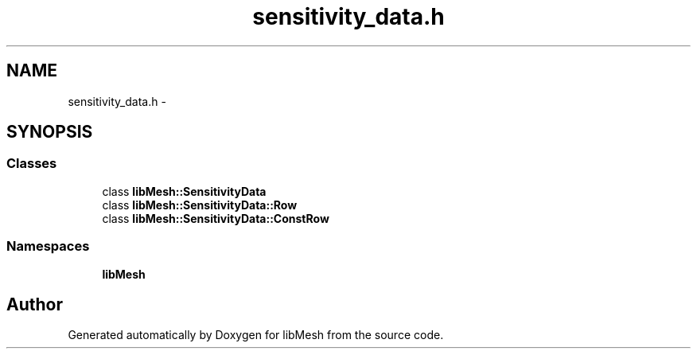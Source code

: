 .TH "sensitivity_data.h" 3 "Tue May 6 2014" "libMesh" \" -*- nroff -*-
.ad l
.nh
.SH NAME
sensitivity_data.h \- 
.SH SYNOPSIS
.br
.PP
.SS "Classes"

.in +1c
.ti -1c
.RI "class \fBlibMesh::SensitivityData\fP"
.br
.ti -1c
.RI "class \fBlibMesh::SensitivityData::Row\fP"
.br
.ti -1c
.RI "class \fBlibMesh::SensitivityData::ConstRow\fP"
.br
.in -1c
.SS "Namespaces"

.in +1c
.ti -1c
.RI "\fBlibMesh\fP"
.br
.in -1c
.SH "Author"
.PP 
Generated automatically by Doxygen for libMesh from the source code\&.
